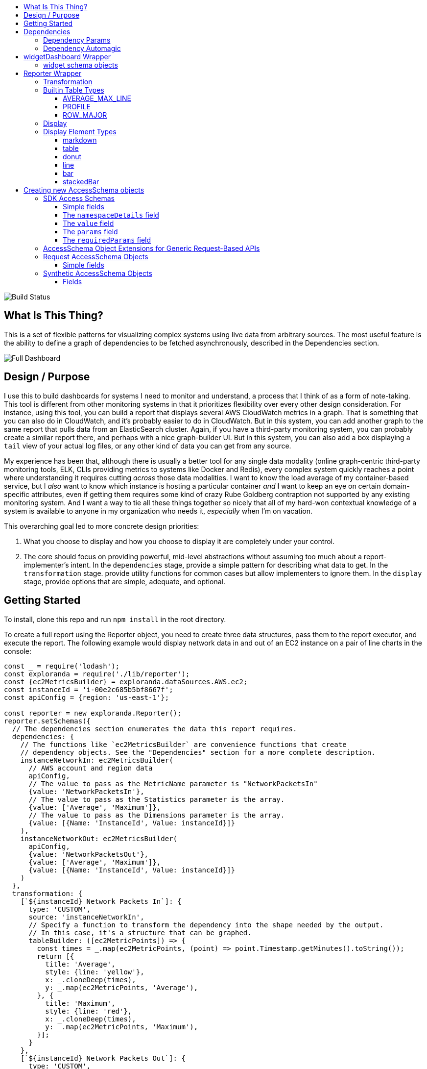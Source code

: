 :toc: macro
:toc-title:
:toclevels: 99

toc::[]

image:https://travis-ci.org/RLuckom/exploranda.svg?branch=master["Build Status"]

## What Is This Thing?

This is a set of flexible patterns for visualizing complex systems using live data from arbitrary
sources. The most useful feature is the ability to define a graph of dependencies to be fetched
asynchronously, described in the Dependencies section.

image:./docs/images/full_dashboard.png["Full Dashboard"]

## Design / Purpose

I use this to build dashboards for systems I need to monitor and understand, a process
that I think of as a form of note-taking. This tool is different from other monitoring systems
in that it prioritizes flexibility over every other design consideration. For instance,
using this tool, you can build a report that displays several AWS CloudWatch metrics in
a graph. That is something that you can also do in CloudWatch, and it's probably easier 
to do in CloudWatch. But in this system, you can add another graph to the same report that
pulls data from an ElasticSearch cluster. Again, if you have a third-party monitoring system,
you can probably create a similar report there, and perhaps with a nice graph-builder UI.
But in this system, you can also add a box displaying a `tail` view of your actual log files,
or any other kind of data you can get from any source.

My experience has been that, although there is usually a better tool for any single data
modality (online graph-centric third-party monitoring tools, ELK, CLIs providing metrics to
systems like Docker and Redis), every complex system quickly reaches a point where understanding
it requires cutting _across_ those data modalities. I want to know the load average of my container-based
service, but I _also_ want to know which instance is hosting a particular container _and_ I 
want to keep an eye on certain domain-specific attributes, even if getting them requires some kind
of crazy Rube Goldberg contraption not supported by any existing monitoring system. And I want a
way to tie all these things together so nicely that all of my hard-won contextual knowledge of a
system is available to anyone in my organization who needs it, _especially_ when I'm on vacation. 

This overarching goal led to more concrete design priorities:

  1. What you choose to display and how you choose to display it are completely under
     your control.
  2. The core should focus on providing powerful, mid-level abstractions without assuming
     too much about a report-implementer's intent. In the `dependencies` stage, provide a simple
     pattern for describing what data to get. In the `transformation` stage. provide utility
     functions for common cases but allow implementers to ignore them. In the `display` stage,
     provide options that are simple, adequate, and optional.

## Getting Started

To install, clone this repo and run `npm install` in the root directory.

To create a full report using the Reporter object, you need to create 
three data structures, pass them to the report executor, and execute the report. The
following example would display network data in and out of an EC2 instance on a pair of line
charts in the console:

```javascript
const _ = require('lodash');
const exploranda = require('./lib/reporter');
const {ec2MetricsBuilder} = exploranda.dataSources.AWS.ec2;
const instanceId = 'i-00e2c685b5bf8667f';
const apiConfig = {region: 'us-east-1'};

const reporter = new exploranda.Reporter();
reporter.setSchemas({
  // The dependencies section enumerates the data this report requires.
  dependencies: {
    // The functions like `ec2MetricsBuilder` are convenience functions that create
    // dependency objects. See the "Dependencies" section for a more complete description.
    instanceNetworkIn: ec2MetricsBuilder(
      // AWS account and region data
      apiConfig,
      // The value to pass as the MetricName parameter is "NetworkPacketsIn"
      {value: 'NetworkPacketsIn'},
      // The value to pass as the Statistics parameter is the array.
      {value: ['Average', 'Maximum']},
      // The value to pass as the Dimensions parameter is the array.
      {value: [{Name: 'InstanceId', Value: instanceId}]}
    ),
    instanceNetworkOut: ec2MetricsBuilder(
      apiConfig,
      {value: 'NetworkPacketsOut'},
      {value: ['Average', 'Maximum']},
      {value: [{Name: 'InstanceId', Value: instanceId}]}
    )
  },
  transformation: {
    [`${instanceId} Network Packets In`]: {
      type: 'CUSTOM',
      source: 'instanceNetworkIn',
      // Specify a function to transform the dependency into the shape needed by the output.
      // In this case, it's a structure that can be graphed.
      tableBuilder: ([ec2MetricPoints]) => {
        const times = _.map(ec2MetricPoints, (point) => point.Timestamp.getMinutes().toString());
        return [{
          title: 'Average',
          style: {line: 'yellow'},
          x: _.cloneDeep(times),
          y: _.map(ec2MetricPoints, 'Average'),
        }, {
          title: 'Maximum',
          style: {line: 'red'},
          x: _.cloneDeep(times),
          y: _.map(ec2MetricPoints, 'Maximum'),
        }];
      }
    },
    [`${instanceId} Network Packets Out`]: {
      type: 'CUSTOM',
      source: 'instanceNetworkOut',
      tableBuilder: ([ec2MetricPoints]) => {
        const times = _.map(ec2MetricPoints, (point) => point.Timestamp.getMinutes().toString());
        return [{
          title: 'Average',
          style: {line: 'yellow'},
          x: _.cloneDeep(times),
          y: _.map(ec2MetricPoints, 'Average'),
        }, {
          title: 'Maximum',
          style: {line: 'red'},
          x: _.cloneDeep(times),
          y: _.map(ec2MetricPoints, 'Maximum'),
        }];
      }
    },
  },
  display: {
    // Each top-level key specifies the visualizations of a particular type
    // to display. This one specifies all the line plots.
    lines: {
      [`${instanceId} Network Packets In`]: {
        // All the display objects have at least these four keys, specifying the
        // size and position of the visualizations in a 12 x 12 grid.
        column: 0,
        row: 0,
        rowSpan: 6,
        columnSpan: 12
      },
      [`${instanceId} Network Packets Out`]: {
        column: 0,
        row: 6,
        rowSpan: 6,
        columnSpan: 12
      },
    }
  }
});

reporter.execute();
```

image:./docs/images/net_io.png["Network IO"]

A slightly expanded version of this report, which takes an instance ID as a command-line
parameter, is available in the `examples` directory. You can run it using:

```
node examples/netIO.js <instance id>
```

If the display has 'nonprintable character' blocks or question marks where other characters
should be, you might need to run it with:

```
LANG=en_US.utf8 TERM=xterm-256color node examples/netIO.js
```

If you only want to use this as a quick way to get JSON from APIs, you can use just
the `dependencies` pipeline stage without specifying either of the other stages, and your data
will be passed to a callback you provide. If you wanted, you could specify the first two stages
and get back structured data without using the builtin `display` stage. When a 
`display` isn't specified, the default is to log JSON to stdout, so it should be easy enough to
integrate with tools in other languages. An example of a report that logs all the instances
in an AWS account as a JSON array is at `examples/instancesJson.js`.

The next sections show in detail how each of the pipeline stages are specified.

## Dependencies

For the `dependencies` stage, you need to create an object representing your dependencies--the
actual data your report requires. This stage of the pipeline is shaped by the _sources_ of your
data and the requirements for accessing it.

The dependency object is a JavaScript Object. Its keys are the names of the data to be 
retrieved. Its values describe the data: where it comes from, what it looks like, and what 
parameters to use to get it. A very simple dependency object looks like this:

```javascript
const {kinesisStreams, kinesisStream} = require('exploranda').dataSources.AWS.kinesis;

const apiConfig = {region: 'us-east-1'};

const dataDependencies = {
  kinesisNames: {
    accessSchema: kinesisStreams,
    params: {apiConfig: {value: apiConfig}},
  },
  kinesisStreams: {
    accessSchema: kinesisStream,
    params: {
      apiConfig: {value: apiConfig},
      StreamName: {
        source: 'kinesisNames'
        formatter: ({kinesisNames}) => kinesisNames
      }
    }
  }
};
```

This object specifies two pieces of data: an array of AWS Kinesis Stream names and an array
of Kinesis Stream objects returned from the AWS API. Each dependency defines some attributes:

`accessSchema` : Object (required) The AccessSchema object describing how to access the type of data the 
                 dependency refers to. The intent is that there should already be an AccessSchema object
                 for whatever type of dependency you want, but if there isn't, see the AccessSchema
                 sections at the end of this document.

`params` : Object. Parameters to fulfill the requirements of the AccessSchema or override defaults.
          the `params` object allows you to specify a static value, a runtime-generated value, or a 
          value computed from another dependency. For the keys to specify on the `params` object, look
          at the `params` and `requiredParams` fields on the `accessSchema` object, and any associated
          documentation. For instance, the accessSchema `kinesisStream` in the example above specifies
          the way to use the aws `describeStreams` method, so the `params` for that dependency can include
          any parameter accepted by that method. The `StreamName` is a required parameter, so it
          must be specified. Note that the `apiConfig` parameter is _always_ required. It is an object that
          will be merged with the default arguments for the aws api constructor (e.g.`new AWS.ec2(apiConfig)`)
          so it is the place to pass `region`, `accessKeyId`, `secretAccessKey`, and `sessionToken` arguments
          to override the defaults. This allows you to specify region and aws account to use on a 
          per-dependency basis.

          Kubernetes notes: Kubernetes uses both path and querystring params; any key in the `params`
          object that starts with `?` will be treated as a querystring param (with the leading `?` stripped).
          All other params will be treated as path params.

`formatter`: Function. Function to format the result of the dependency.
            For instance, the describeInstances AWS method always returns an array. If you filter for the
            ID of a single instance, it would make sense to use the formatter parameter to transform the
            result from an array of one instance to the instance record itself, for the convenience of
            referencing it elsewhere.

`cacheLifetime`: Number (optional), Amount of time, in ms, to keep the result of a call to this
                 dependency with a particular set of arguments cached. The arguments and dependencies
                 are resolved _before_ the `cacheLifetime` is evaluated, so a large cacheLifetime
                 value will _not_ short-circuit fetching any downstream dependencies--only the 
                 `cacheLifetime` values of those dependencies control their cache behavior.

#### Dependency Params

The values on the `params` object can be used to specify a static value, a runtime-generated value, or
a value computed from the data returned in other dependencies. 

To specify a static value, set the `value` attribute to the value you want to use:

```javascript
const {kinesisStream} = require('exploranda').dataSources.AWS.kinesis;
const apiConfig = {region: 'us-east-1'};

const dataDependencies = {
  myKinesisStream: {
    accessSchema: kinesisStream,
    params: {
      apiConfig: {value: apiConfig},
      StreamName: {
        value: 'my-stream-name'
      }
    }
  }
};
```

To specify a runtime-generated value, set the `generate` attribute to a function that will generate the value
for the parameter. This example is a bit silly, but the ability to generate values is useful when a metrics API
needs to be given a time range: 

```javascript
const {kinesisStream} = require('exploranda').dataSources.AWS.kinesis;
const apiConfig = {region: 'us-east-1'};

const dataDependencies = {
  myKinesisStream: {
    accessSchema: kinesisStream,
    params: {
      apiConfig: {value: apiConfig},
      StreamName: {
        generate: () => `my-stream-name-${Date.now()}`
      }
    }
  }
};
```

To specify a parameter based on the result of another dependency, provide the source dependency name
as the `source` attribute, and an optional `formatter` function to transform the source value into
the shape required by the call. In the following example, the `kinesisStreams` dependency will get the
list of stream names received as the result of the `kinesisNames` dependency, filtered to only include
those that include the substring `foo`. Note that the `formatter` is passed an object with the 
`source` dependencies keyed by their names:

```javascript
const {kinesisStreams, kinesisStream} = require('exploranda').dataSources.AWS.kinesis;
const apiConfig = {region: 'us-east-1'};

const dataDependencies = {
  kinesisNames: {
    accessSchema: kinesisStreams,
    params: {apiConfig: {value: apiConfig}},
  },
  kinesisStreams: {
    accessSchema: kinesisStream,
    params: {
      apiConfig: {value: apiConfig},
      StreamName: {
        source: 'kinesisNames',
        formatter: ({streamNames}) => streamNames.filter((s) => s.indexOf('foo') !== -1)
      }
    }
  }
};
```

Note that `formatter` functions should be prepared to deal with cases when the data they expect is not
available.

### Dependency Automagic

The dependency step originated as an abstraction layer over AWSs APIs, which, while impressive
in their depth, completeness and documentation, can also be maddeningly inconsistent and edge-case-y.
Specifically, I wanted a simple way to get all of the objects associated with a particular AWS
resource type, like all kinesis streams or all the services in an ECS cluster, without always having to
account for the quirks and inconsistencies between the APIs for different services. So the dependencies stage
can do a couple of things you might not expect if you're familliar with the underlying APIs, such
as getting a list of resources even if they have to be fetched individually or in batches.

For example, take the case where you want to get the descriptions of every service in a cluster.
Your `dataDependencies` object could have as few as two entries:

```javascript
const {serviceArnsByCluster, servicesByClusterAndArnArray} = require('exploranda').dataSources.AWS.ecs;
const apiConfig = {region: 'us-east-1'};

const dataDependencies = {
  serviceArns: {
    accessSchema: serviceArnsByCluster,
    params : {
      apiConfig: {value: apiConfig},
      cluster: {
        value: 'my-cluster-name'
      }
    }
  },
  services: {
    accessSchema: servicesByClusterAndArnArray,
    params: {
      apiConfig: {value: apiConfig},
      cluster : {
        value: 'my-cluster-name'
      },
      services: {
        source: 'serviceArns',
        formatter: ({serviceArns}) => serviceArns
      }
    },
  }
};
```

The data returned for these dependencies will include the ARN of _every_ service in the cluster
(`serviceArns`) and the description of _every_ service in the cluster (`services`).

If you're familliar with the AWS API, you might notice that the `listServices` method used to get
the ARNs of services in a cluster only returns up to 10 services per call. Part of the 
`serviceArnsByCluster` `accessSchema` object specifies this, and the framework automatically
recognizes when there are more results and fetches them. It also merges the results of all of the 
calls into a single array of just the relevant objects--the value gathered for the `serviceArns` 
dependency is simply an array of service ARN strings.

The other big feature of the dependency stage is the ability to handle parameters in the way
that is most convenient for the report implementer. For instance, the `serviceArns` array can be
arbitrarily long--it could be a list of 53 services in a cluster. But the `describeServices` AWS
API method requires that the `services` parameter be an array of no more than 10 service ARNs.
Here, the `servicesByClusterAndArnArray` `accessSchema` object includes this requirement, and the
framework internally handles the process of chunking an arbitrary number of services into
an appropriate number of calls. 

The general pattern of the `dataDependencies` object is that, for any type of resource, you can pass
an arbitrary array of the resource-specific "ID" value for that resource and expect to get back the
(full) corresponding array of resources without worrying about the specifics of parameterization or
pagination. Likewise, for "list" endpoints, you can expect to get back the full list of relevant 
resources. This frees you from having to understand the specifics of the AWS API, but does require
a little thought about how many results you expect a particular dependency to generate. When the AWS
API provides a mechanism for filtering on the server side, it's often a good idea to use it. And some 
`accessSchema` objects intentionally do not specify the way to get all of the results, such as the
CloudWatchLogs accessSchemas, which would probably need to fetch gigabytes or terabytes if they
tried to fetch everything. 

As an additional bonus, dependencies are fetched concurrently whenever possible, so load times tend 
not to be too bad. When given the choice between optimizing performance or optimizing ease-of-development,
however, I've consistently picked ease-of-development.

And speaking of ease-of-development, I also noticed that a lot of the `dataDependency` objects turn
out to be boilerplate, so most of them have associated builder functions that just take the parts
that usually change. The `dataDependency` above can also be implemented as:

```javascript
const {clusterServiceArnsBuilder, servicesInClusterBuilder} = require('exploranda').dataSources.AWS.ecs;
const apiConfig = {region: 'us-east-1'};

const dataDependencies = {
  serviceArns: clusterServiceArnsBuilder(apiConfig, {value: 'my-cluster-name'}),
  services: servicesInClusterBuilder(apiConfig,
    {value: 'my-cluster-name'},
    {source: 'serviceArns'}
  )
};
```

These builder functions are fairly ad-hoc at the moment and I'm loathe to introduce yet another
abstraction layer and data structure, so it may be best to regard those that exist as unstable.
However, it is often convenient to implement such builders yourself in the context of a specific
report.

## widgetDashboard Wrapper

The widgetDashboard function is intended to provide an intuitive interface
for creating CLI dashboards using the [blessed-contrib](https://github.com/yaronn/blessed-contrib)
widget set. For an example of this wrapper, see the `examples/instancesJsonGcpNewStyle.js`
file.

The widgetDashboard function accepts a single `schema` argument; an object with a 
`dependencies` key and a `display` key. The `dependencies` value is a dependencies schema as described
above. 

The `display` value consists of a `gridOptions` widget, which is an object that
will override default arguments to the blessed-contrb [grid](https://github.com/yaronn/blessed-contrib#grid)
function, and a `widgets` key.

The `widgets` value must be an object of string-keyed widget schema objects.
The keys of this object may be descriptive but are not used internally.

### widget schema objects

The widget schema object defines how information from the dependencies should
be displayed on the dashboard. It accepts the following keys:

`title`: The title to give the widget on the dashboard. Several
         predefined template strings are available to display
         metadata in the displayed title: 
         `%time` -> wall clock time as of most recent refresh,
         `%refreshTime` -> the time it took to get and display the current iteration,
         `%minRefreshTime` -> the fastest iteration time, 
         `%maxRefreshTime` -> the slowest iteration time, 
         `%meanRefreshTime` -> the mean iteration time, 
         `%refreshCount` -> the number of refreshes, 
         `%totalRefreshTime` -> the total time spent fetching, 
         `%startTime` -> the creation time of the widget.

`source`: String or Array of names of required dependencies. It is
          only necessary to specify the dependencies you directly
          require--their transitive dependencies will be fetched
          automatically.

`refreshInterval`: How often to attempt to re-fetch dependencies and
                   update the display. Note that the `cacheLifetime` 
                   values of the individual dependencies determine
                   whether an actual request is generated as a result
                   of a given refresh attempt--a refresh attempt may
                   be passed cached values for some or all of its dependencies.

`displayType`: String - one of the widget types documented below under
               the Display section for the Reporter object.

`transformation`: Function - A function that takes an object of the
                  dependencies listed in the `source` and returns
                  the data formatted according to the requirements
                  of the `displayType`. See the Display documentation
                  under the Reporter object for specifics.

`position`: an object specifying where to place the widget on the dashboard.
            must specify `column`, `row`, `rowSpan` and `columnSpan`.
            Unless overridden in the `gridOptions`, all the values
            are relative to a 12x12 grid.

`displayOptions`: `displayType`-specific options as specified in the
                  Display documentation below.

## Reporter Wrapper

The Reporter object defines a three-stage pipeline: 

  1. Dependencies
  2. Transformation
  3. Display

Each stage has an associated schema object. The `dependencies` schema object enumerates the data
required for the report and specifies how to get it. The `transformation` schema object specifies
the way to turn the dependency data into data that can be used by the display stage. The `display`
schema object specifies the way to present the data to the user. The core code of this tool executes
the pipeline according to the schemas, and shows you a display like this:

### Transformation

The purpose of the transformation stage is to take the data as it was received and transform it into
the shape required by the display. The transformation stage schema is a JavaScript object whose keys are
the names of "tables" of data, and whose values specify the way to make the tables. There are some specific
table types available by shorthand (discussed below) but defining your own transformation is simple:

```javascript
const tables = {
  'My Instance CPU Usage': {
    type: 'CUSTOM',
    source: 'instanceCpuMetrics',
    tableBuilder: (cpuMetricDataPointArray) => {
      const times = _.map(cpuMetricDataPointArray, (point) => point.Timestamp.getMinutes().toString());
      return [{
title: 'Average',
         style: {line: 'yellow'},
         x: _.cloneDeep(times),
         y: _.map(cpuMetricDataPointArray, 'Average'),
      }, {
title: 'Maximum',
         style: {line: 'red'},
         x: _.cloneDeep(times),
         y: _.map(cpuMetricDataPointArray, 'Maximum'),
      }];
    }
  }
};
```

This table schema describes a single table called "My Instance CPU Usage". The source of the data in the table
is the `instanceCpuMetrics` dependency. The `tableBuilder` is a function that takes the array of data
point objects (which is what that dependency returns) and returns a data structure that can
be used to create a line plot by the console display library.

The `type` and `source` fields should be specified on every table description object. Depending on the `type`,
other fields may also be relevant.

`type` (String) : optional but suggested, defaults to `CUSTOM`. The type of the table. Valid types are listed
                  below. The `CUSTOM` type allows you to define your own transformation; other types specify
                  common transformations so that you don't have to. If you find yourself writing similar
                  custom transformations for a lot of tables and can think of a way to generalize them,
                  consider a PR to add a new type. Note that the builtin table types sometimes expect a specific
                  form of data as input--not every builtin can be used for every dependency.

`source` (String | Number | Object | Array) : required. The source of the data for the table. A string or
                  number value indicates a specific dataDependency, and the results of that dependency will
                  be passed as the sole argument to the `tableBuilder` function. If `source` is an array,
                  each element of the array indicates a dataDependency, and the `tableBuilder` function will
                  be passed an object with attributes whose keys are the dependency names and whose values
                  are the results of the dependencies. If `source` is an object, the object's values
                  will indicate the dataDependencies and the keys will be used as the keys for those
                  dependencies in the object passed to the `tableBuilder` function.

### Builtin Table Types

#### AVERAGE_MAX_LINE

This is a builtin table to format input data so that it can be used to make a line plot in the console
display library. Its table building method is nearly identical to the one in the example above, and it
expects that the `source` will be an array of data points returned by a CloudWatch metric call that
include the Maximum and Average Statistics. It does not require or notice any extra fields; the above
example could also have been written:

```javascript

const tables = {
  'My Instance CPU Usage': {
    type: 'AVERAGE_MAX_LINE',
    source: 'instanceCpuMetrics'
  }
};

```

This table type is meant to be used as a source for the `line` display type.

#### PROFILE

The `PROFILE` table type is for times when you have a single object and you want to display a two-column
table using its values--usually the 'vital stats' of an entity of interest like an ECS cluster. Given a
result object like:

```javascript

const result = {
  name: 'my cluster',
  containerInstances: 2,
  services: 1
};
```

you could specify a `PROFILE` table like:

```javascript

const tables = {
  'Cluster Profile': {
    type: 'PROFILE',
    source: 'clusterObject',
    rows: ['name', 'services', 'containerInstances']
  }
};
```

The `rows` field is the only extra field recognized by the `PROFILE` table type. It is an ordered list of
rows to include in the table. Each element in the `rows` array is used to specify a heading and a value 
for the row. If the array element is a string or number, the literal string or numeric value is shown as
the "heading" for that row in the table, and the value corresponding to that key on the source object is
shown as the value.

The array elements can also be specified as objects with `heading` and `selector` keys. In that case, the
`heading` is used as the heading to display, and the `selector` is used to get the value to display
beside that heading. If the `selector` is a string or number, it is treated as a path on the source object.
If it is a function, it will be passed the source object and its return value shown in the table.

#### ROW_MAJOR

The `ROW_MAJOR` table type is similar to the `PROFILE` table type, except that where the `PROFILE` table
type describes a two-column table whose rows come from the values of a single object, the `ROW_MAJOR`
table describes an n-column table where each row represents a different entity. This is the table type
to use when you want to present a list of services, for instance, and display the same data for each
of them in columns.

```javascript

const result = [
  {
    name: 'service1',
    tasks: 1,
    failures: 0
  },
  {
    name: 'service2',
    tasks: 1,
    failures: 0
  },
  {
    name: 'service3',
    tasks: 1,
    failures: 0
  }
];

const tables = {
  'Services': {
    type: 'ROW_MAJOR',
    fields: [
      {heading: 'Service Name', selector: 'name'}, 
      {heading: 'Running Tasks', selector: (item) => item.tasks}, 
      {heading: 'Failed Tasks', selector: 'failures'}
    ]
  }
};

```

The `fields` attribute is the only extra attribute recognized by the `ROW_MAJOR` table type; its format
is identical to the `rows` attribute format from the `PROFILE` table type. The difference is that here it
refers to columns.

### Display

The default display renderer is a wrapper around https://github.com/yaronn/blessed-contrib[blessed-contrib]
for displaying dashboards in the console. In order to use the display types provided by blessed-contrib,
the `transformation` step has to produce correctly-formatted data for the type of display specified. Below,
the individual types of display element and their data requirements are documented. The `display` object is
organized by the type of display element:

```javascript
const display = {
  markdowns: {
    'Instance logs': {
      column: 2,
      row: 9,
      rowSpan: 1,
      columnSpan: 5,
    }
  },
  tables: {
    'Instance Table Data': {
      column: 0,
      row: 9,
      rowSpan: 3,
      columnSpan: 2,
    },
  },
  donuts: {
    'Instance Disk Space Used': {
      column: 8,
      row: 8,
      rowSpan: 2,
      columnSpan: 4
    }
  },
  lines: {
    'Instance Network In': {
      column: 4,
      row: 3,
      rowSpan: 3,
      columnSpan: 4
    }
  },
  bars: {
    'Instance Disk Usage Distribution': {
      barWidth: 13,
      column: 4,
      row: 6,
      rowSpan: 3,
      columnSpan: 4
    }
  }
};
```
This display schema specifies one element of each type. The titles--the keys of the objects
within the element type sections--must exactly match the name of the table the element's data
comes from. Each display element specifies `column`, `row`, `rowSpan`, and `columnSpan` as 
integers between 0 and 12. These values control where on the screen the element is displayed,
and its size (on a 12x12 grid), and are consistent for all display types.  Some of the display
types recognize other parameters, but none are required.

Each of the following examples of display element types includes an example of what the
data fed to that display element should look like. Note that these data structures should
be created in the `transformation` stage; there is no mechanism for shaping data in the 
`display` stage. The examples are provided here for reference.

### Display Element Types

#### markdown

This displays simple markdown-formatted text in a box. The data must be provided as
an array of strings. The first element in the array will not be displayed. This means
that you can use the `ROW_MAJOR` table type and specify a single field, and your data
will be displayed correctly without headings.

```javascript
const dataForMarkdown = [
  'heading', // will not be shown
  '2017-12-07T12:12:12.000 something happened' // this will be the first line shown
];
```
 
#### table

This displays a table with highlighted headers. The data must be provided as an array
of arrays of lines of data. The first element in the array must be the headers. Both 
the `ROW_MAJOR` and `PROFILE` table types structure data correctly for table display.

```javascript
const tableData = [
  ['Name', 'Services'],
  ['cluster1', 12]
];
```

#### donut

Each `donut` element specifies one or more donut gauges, visually displaying a percentage.
The data must be provided as an array of elements that can be passed to the blessed-contrib
donut element. The percentage should be specified as a number between 0 and 100. When specifying
multiple gauges, take care to sort the array in the transformation stage, because many APIs
will return your data in a different order from one call to the next, and it's distracting
for the gauges to get reordered when the screen refreshes.

```javascript
const donutData = [
  {percent: 99, label: 'CPU', color: 'magenta'}
];
```

#### line

Each `line` element specifies one line chart, on which one or more lines can be drawn. The lines
must be provided as an array of objects that can be passed to the blessed-contrib line element.
You may see misalignments between lines in the same chart if the data for the different lines
has different numbers of elements--the only solution is to up- or downsample the data until the
different lines are sampled at the same frequency. So far I've found this to be a small enough
issue that I haven't bothered.

```javascript
const lineData = [
  {
    title: 'Instance CPU',
    x: ['0', '1', '2'], // must be strings
    y: [45, 45, 56],
    style: {line: 'white'}
  }
];
```

#### bar

Each `bar` element specifies one bar chart, on which one or more bars can be drawn. The bar data
must be provided as an object that can be passed to the blessed-contrib bar element. When specifying
bars, take care to sort their order in the transformation stage, because many APIs
will return your data in a different order from one call to the next, and it's distracting
for the bars to get reordered when the screen refreshes.

```javascript
const barData = {
  titles: ['instance 1 disk', 'instance 2 disk'],
  data: [45, 56]
};
```

#### stackedBar

Each `stackedBar` element specifies a bar chard with stacked bars of different colors. The bar data
must be provided as an object that can be passed to the blessed-contrib stacked-bar element, with the
exception that the `barBgColor` array should co on the same object as the `data` array. Remember to sort
the data before returning it.

```javascript
const stackedBarData = {
  barBgColor: ['red', 'yellow', 'green'], // colors for stack sections, bottom to top
  barCategory: ['host1', 'host2'], // x-axis labels
  stackedCategory: ['bad', 'less bad', 'probably fine'], // labels for the stack segments
  data: [[0, 2, 3], [4, 0, 0]], // barCategory-major
};
```

## Creating new AccessSchema objects

AccessSchema objects live one step closer to the center of this library than the 
dependency, transformation, and display objects, and so they are also one step more
general, re-usable, and, unfortunately, complicated. This tool consists of a very
small core of relatively gnarly code (`libs/composer`, `libs/reporter`, 
`libs/awsRecordCollector`, `libs/dashboard`) which is in total about a third of the
size of this documentation file. Surrounding that is a layer of standard-but-numerous
accessSchema objects, which are themselves more complex than I would like a casual
user to have to deal with. The design goal is that it should be simple for many
people working in parallel to add any accessSchema objects as they are needed, and
more casual users should usually find that the accessSchema object they want already
exists or can be created and merged quickly.

Right now there are four types of AccessSchema objects: AWS, GCP, request-based, and synthetic. At the top level,
each `accessSchema` must have a `dataSource` attribute identifying the data access function that
knows how to fulfill requests using that schema; other than that, the layout of each
type of accessSchema is determined by the requirements of the data access function.

### SDK Access Schemas

The intent of the SDK accessSchema is to describe everything needed to interact with
an SDK method. For examples of AWS AccessSchema objects, look in the 
`lib/dataSources/aws` directory. For examples of the GCP AccessSchema objects,
look in the `lib/dataSources/gcp` directory.

#### Simple fields

`dataSource` (required) : must be exactly `'AWS'` for AWS AccessSchemas
and exactly `'GOOGLE'` for GCP AccessSchemas.

`name` (required) : A name expressing the data source, used in error messages

`apiMethod` (required) : the API method whose interface this accessSchema describes.
This field differs between the AWS and GCP AccessSchemas. For AWS, it is the string
name of the method on the relevand SDK object. For GCP, it is an array with the
parts of the API namespace after the first. For instance, the apiMethod
for the `compute.instanceGroups.list` API is `['instanceGroups', 'list']`. For
Kubernetes, the `apiMethod` is the url path not including the host, with ES6 string
interpolations for path parameters. For instance. the `apiMethod` for the
[endpoint to get a single pod](https://kubernetes.io/docs/reference/generated/kubernetes-api/v1.13/#-strong-read-operations-pod-v1-core-strong-) is `/api/v1/namespaces/${namespace}/pods/${name}`,
and the `namespace` and `name` values from the `params` object will be substituted into
the path.

`incompleteIndicator` (optional) : a way to tell if the results from a call to this 
API are incomplete and we need to get more. If this is a string or number, it is
treated as a path on the result object (e.g. if `nextToken` exists, this result is
incomplete). If specified as a function, it will be passed the result object and
can return a truthy value to indicate that this result is incomplete.

`nextBatchParamConstructor` (optional) : a function to construct the parameters
for the next call to the API when the `incompleteIndicator` shows that this is a
partial result. This function is called with two arguments: the parameters used
for the most recent call and the result of the most recent call. its return value
should be the parameters to use in the next call. This field must be specified if
the `incompleteIndicator` is specified. If this function returns an array, the 
objects in the array will each be treated as params to a separate call.

`mergeOperator` (optional) : Function to merge the results of multiple successive
calls to get the complete results. This function is called after _every_ call after
the first with the running total of the results as the first argument and the current
set of results as the second. If this function is not specified, `lodash.concat` is used.
Note that the `mergeOperator` function is only used to merge responses in the case where
the response from a _single_ call is incomplete, and further calls must be made to
get the remainder of the results. In cases when more than one call needs to be made
based on the params provided (including, for now, if the params need to be chunked into
smaller groupings), the results of those calls will be merged with the `mergeIndividual`
function. If the `nextBatchParamConstructor` function returns an array, the arguments
to the `mergeOperator` function will be the results of the current call and an array containing
the results of _all_ downstream calls.

`onError` (optional) : In extremely rare cases, SDK APIs require you to make a call before
you know whether it can succeed. The only example of this so far is the AWS `getBucketPolicy` S3
method, which can return a `NoSuchBucketPolicy` error when a bucket policy does not exist, even
though there is no other way to check for the policy's existence beforehand. In this kind of situation
you can provide an `onError` field in the accessSchema, which will be passed the error and
result of the SDK call. This parameter must return an object with `err` and `res` fields, which
will be treated as if they were the error and response that had been returned by the API.

`mergeIndividual` (optional) : Function to merge the results of multiple calls to an API
_not_ triggered by the `incompleteIndicator`. For instance, if you pass an array of IDs
as a parameter to a dependency whose accessSchema only takes a single ID, `mergeIndividual`
will be used to merge the results of the individual calls to the API for each ID. But if
you pass no params to a dependency whose accessSchema lists a resource, and the result from
the API is incomplete and requires subsequent requests to get all of the results, the results
of the list calls will be merged with `mergeOperator`. 

The `mergeIndividual` function will be passed an array of response arrays from successive requests
to the resource. The default `mergeIndividual` behavior is [`_.flatten`](https://lodash.com/docs/4.17.5#flatten).
To preserve the array of arrays, use `_.identity` or `(x) => x`.

#### The `namespaceDetails` field

The `namespaceDetails` member contains information about the namespace on the
SDK where the apiMethod specified is found. It has two fields:

`name` (String, required) : the exact SDK namespace, e.g. `'EC2'` for AWS or `compute` for GCP.

`constructorArgs` (Object, required) : defaults to pass to the namespace constructor.
Right now this almost always includes `region: 'us-east-1'`, but this will change
as the region will need to be configurable. The API version can also be specified.

#### The `value` field

The `value` field describes the type of value returned by this API. This is required
internally for building parameters for API calls and consolidating the results. It
is also used to construct clear error messages.

`path` (required) : (String|Number) or function to get the _actual_ objects off of
the results returned from the API, which invariably returns the actual cluster /
instances / AMIs / whatever wrapped in some kind of API bookkeeping struct.

`sortBy` (optional) : a selector or function to use to sort the results.

#### The `params` field

This field consists of literal key-value pairs to use as default values in calls
to this endpoint. Do not confuse this with the `params` specified on the dependency
objects--those are _not_ literal values, and need to specify more metadata. For 
Kubernetes accessSchema objects, any `params`-keys beginning with `?` will be treated
as defaults in the querystring, while the rest will be treated as defaults in the path.

#### The `requiredParams` field

This object specifies the values that _must_ be filled in at runtime in order for
a call to this SDK method to succeed. The keys on this object are the keys that will
be passed to the method. The values on this object provide metadata about how to 
treat the values provided at runtime.

`max` (Number) : if `shape` is ARRAY, but the length of the array is limited by the SDK,
`max` specifies the maximum number of values allowed per call. 

`defaultSource` (AccessSchema) : in the fairly rare cases where you have a `describe`
API that takes an ID value and returns an object, _and_ there exists a `list` API that
has no required parameters and returns a list of the IDs, you can attach the `accessSchema`
of the `list` API as the `defaultSource` of the ID `requiredParam` object on the `describe`
API. Then, if no specific parameter is specified for the ID in the `dependencies` stage, 
the accessSchema will get the full list of IDs from the `list` API and then use them to get
the full list of resources.

`detectArray` (Function) : A function that, when passed the parameter vaue, returns `true`
if the value is actually an array of parameters for a series of separate calls rather than
a parameter for a single call. For instance, the CloudWatch metrics method requires a set
of "Dimensions" for each call. These Dimensions are specified as an array of Dimension
objects. This makes it impossible for the code doing the requests to determine from the
parameters whether what it sees is "an array of Dimension objects, to be sent as the
Dimensions parameter in a single call" or "an array of _arrays_ of Dimension objects,
meant to be the arguments to _multiple_ calls".

### AccessSchema Object Extensions for Generic Request-Based APIs

For many common APIs it is simpler to just use https://github.com/request/request[request js] 
as the base SDK and build accessSchema objects to provide a natural pattern
for interacting with the resources and access methods exposed by the API.

To accomodate this use case, there is a `GENERIC_API` data source function
that wraps `request`. `GENERIC_API` accessSchema objects may set all the
fields allowed on ordinary SDK accessSchema objects (defined above) and may
also set the following fields to configure how requests to their API should be made:

`params.path`: the path part of the URL. May be specified as a JS template
               string to be rendered with parameter values, e.g.                `'/api/v1/users/${userName}`

`params.method`: the HTTP method to use in the request. Defaults to `GET`

`pathParamKeys`: Generic APIs may specify the path part of their url as a
                 JS template string, e.g. `'/api/v1/users/${userName}'`.
                 The `pathParamKeys` accessSchema field is an array
                 of the names of parameters to be used as values in that
                 template, e.g. `['userName']`.

`queryParamKeys`: an array of the names of parameters to be used as key / value
                  pairs in the request querystring

`bodyParamKeys`: an array of the names of parameters to be used as key / value
                  pairs in the request body.

`headerParamKeys`: an array of the names of parameters to be used as the request headers.

`urlBuilder`: A function that will construct the URL given the
              parameters specified in the `pathParamKeys` array.
              If not specified, defaults to a function that
              uses the params to render the `params.path || sourceSchema.params.path`
              as if it was a JS template string.

`requestQueryBuilder`: A function that will construct the URL query object
              given the parameters specified in the `queryParamKeys` array.
              If not specified, defaults to `_.identity`

`requestBodyBuilder`: A function that will construct the URL body
              given the parameters specified in dthe `bodyParamKeys` array.
              If not specified, defaults to `_.identity`

`requestHeadersBuilder`: A function that will construct the URL headers object
              given the parameters specified in the `headerParamKeys` array.
              If not specified, defaults to `_.identity`

In addition, there are parameters that are specific to dependencies that use the `GENERIC_API` accessSchema objects:

`host` : [Required] the host to which to make the request (cannot include protocol, should include port if neccessary)

`path`: path part of the URL. See `params.path` above.

`method`: HTTP method. See `params.method` above.

`apiConfig.ca` : If provided, sets a CA for request to use when validating 
                 the server certificate.

`apiConfig.cert`: If provided, a client certificate to use in the request

`apiConfig.key`: If provided, a client certificate key to use in the request

`apiConfig.passphrase`: If provided, a passphrase to unlock the client certificate key to use in the request

`apiConfig.user`: If provided, a username to use in the request auth

`apiConfig.pass`: If provided, a password to use in the request auth

`apiConfig.token`: If provided, a bearer token to use in the request auth.
                   This will override user:pass auth if both are provided.

### Request AccessSchema Objects

This accessSchema type describes a basic way to talk to HTTP / HTTPS APIs. It is
much less mature than the SDK schema and should be expected to change. For an example
of its use, see `lib/dataSources/elasticsearch/elasticsearch.js`

#### Simple fields

`dataSource` (required) : must be exactly `'REQUEST'`

`generateRequest` (required) : Function to generate the request. Will be passed the 
params specified on the dependency object as the only argument.

`ignoreErrors` (boolean) : if truthy, will simply return undefined on errors.

`defaultResponse` : if `ignoreErrors` is truthy, a response to use when there is an
error; a sensible empty value.

`incomplete` (Function) : detect if the response is incomplete. Analagous to 
`incompleteIndicator` from the SDK access schema.

`mergeResponses` (Function) : merge the responses of successive calls when the results
required more than one call. Analagous to `mergeOperator`.

`nextRequest` (Function): generate the parameters for the next request if the current
results are incomplete. Analagous to `nextBatchParamConstructor`.

### Synthetic AccessSchema Objects

This accessSchema type provides a way to encapsulate a transformation
of another dependency or set of dependencies that should be cached for 
use in multiple downstream dependencies. 

#### Fields

`dataSource`: (required) : must be exactly `'SYNTHETIC'`

`transformation`: (required) : Function, passed the resolved params
                               as an object `{paramName: <value>`}`.
                               The return value of this function is
                               used as the value of this dependency.
